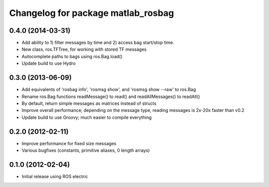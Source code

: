 ^^^^^^^^^^^^^^^^^^^^^^^^^^^^^^^^^^^
Changelog for package matlab_rosbag
^^^^^^^^^^^^^^^^^^^^^^^^^^^^^^^^^^^

0.4.0 (2014-03-31)
------------------
* Add ability to 1) filter messages by time and 2) access bag start/stop time.
* New class, ros.TFTree, for working with stored TF messages
* Autocomplete paths to bags using ros.Bag.load()
* Update build to use Hydro

0.3.0 (2013-06-09)
------------------
* Add equivalents of 'rosbag info', 'rosmsg show', and 'rosmsg show --raw' to ros.Bag
* Rename ros.Bag functions readMessage() to read() and readAllMessages() to readAll()
* By default, return simple messages as matrices instead of structs
* Improve overall performance; depending on the message type, reading messages is 2x-20x faster than v0.2
* Update build to use Groovy; much easier to compile everything

0.2.0 (2012-02-11)
------------------
* Improve performance for fixed size messages
* Various bugfixes (constants, primitive aliases, 0 length arrays)

0.1.0 (2012-02-04)
------------------
* Initial release using ROS electric
